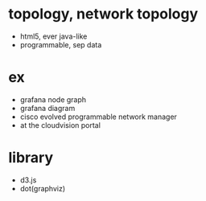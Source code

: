 * topology, network topology

- html5, ever java-like
- programmable, sep data

* ex

- grafana node graph
- grafana diagram
- cisco evolved programmable network manager
- at the cloudvision portal

* library

- d3.js
- dot(graphviz)

